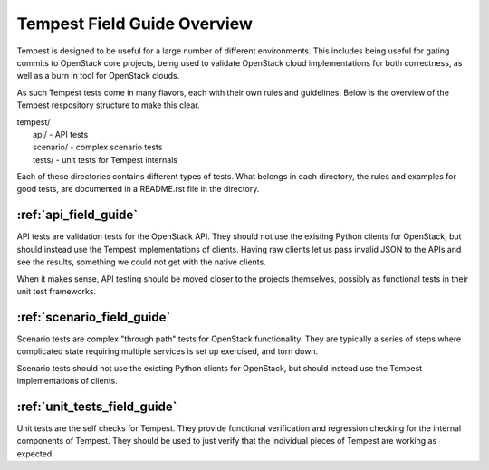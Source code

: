 ============================
Tempest Field Guide Overview
============================

Tempest is designed to be useful for a large number of different
environments. This includes being useful for gating commits to
OpenStack core projects, being used to validate OpenStack cloud
implementations for both correctness, as well as a burn in tool for
OpenStack clouds.

As such Tempest tests come in many flavors, each with their own rules
and guidelines. Below is the overview of the Tempest respository structure
to make this clear.

| tempest/
|    api/ - API tests
|    scenario/ - complex scenario tests
|    tests/ - unit tests for Tempest internals

Each of these directories contains different types of tests. What
belongs in each directory, the rules and examples for good tests, are
documented in a README.rst file in the directory.

:ref:`api_field_guide`
----------------------

API tests are validation tests for the OpenStack API. They should not
use the existing Python clients for OpenStack, but should instead use
the Tempest implementations of clients. Having raw clients let us
pass invalid JSON to the APIs and see the results, something we could
not get with the native clients.

When it makes sense, API testing should be moved closer to the
projects themselves, possibly as functional tests in their unit test
frameworks.


:ref:`scenario_field_guide`
---------------------------

Scenario tests are complex "through path" tests for OpenStack
functionality. They are typically a series of steps where complicated
state requiring multiple services is set up exercised, and torn down.

Scenario tests should not use the existing Python clients for OpenStack,
but should instead use the Tempest implementations of clients.


:ref:`unit_tests_field_guide`
-----------------------------

Unit tests are the self checks for Tempest. They provide functional
verification and regression checking for the internal components of Tempest.
They should be used to just verify that the individual pieces of Tempest are
working as expected.

